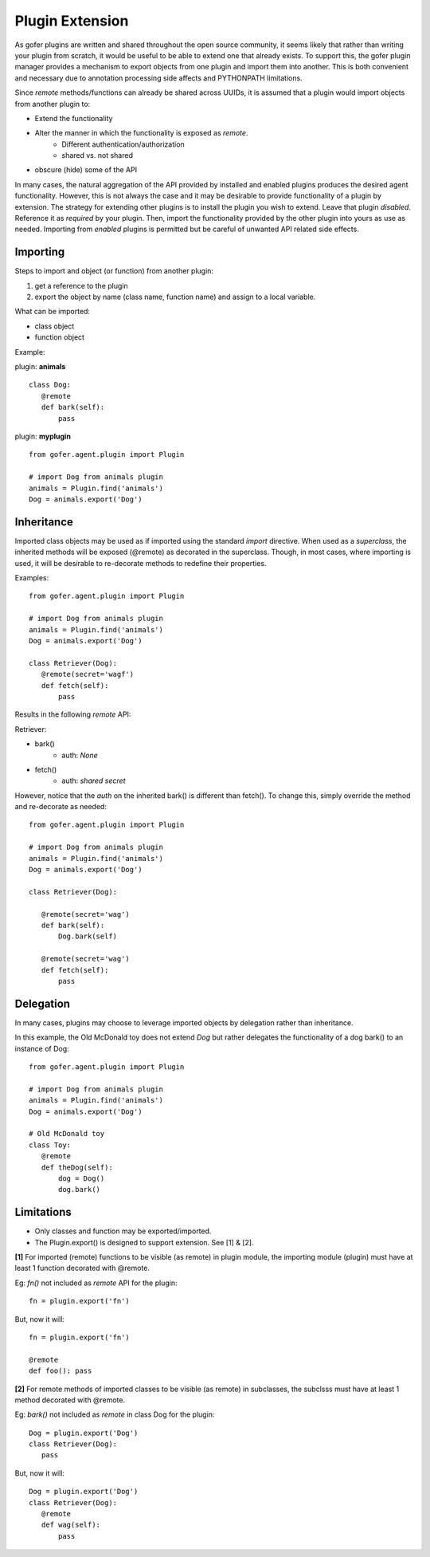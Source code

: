 
Plugin Extension
================

As gofer plugins are written and shared throughout the open source community, it seems likely that
rather than writing your plugin from scratch, it would be useful to be able to extend one that already exists.
To support this, the gofer plugin manager provides a mechanism to export objects from one plugin and
import them into another.  This is both convenient and necessary due to annotation processing side affects
and PYTHONPATH limitations.

Since *remote* methods/functions can already be shared across UUIDs, it is assumed that a plugin
would import objects from another plugin to:

- Extend the functionality
- Alter the manner in which the functionality is exposed as *remote*.
   - Different authentication/authorization
   - shared vs. not shared
- obscure (hide) some of the API

In many cases, the natural aggregation of the API provided by installed and enabled plugins
produces the desired agent functionality.  However, this is not always the case and it may be desirable
to provide functionality of a plugin by extension.  The strategy for extending other plugins is to
install the plugin you wish to extend.  Leave that plugin *disabled*.  Reference it as *required* by
your plugin.  Then, import the functionality provided by the other plugin into yours as use as needed.
Importing from *enabled* plugins is permitted but be careful of unwanted API related side effects.

Importing
^^^^^^^^^

Steps to import and object (or function) from another plugin:

#. get a reference to the plugin
#. export the object by name (class name, function name) and assign to a local variable.

What can be imported:

- class object
- function object

Example:

plugin: **animals**

::

 class Dog:
    @remote
    def bark(self):
        pass


plugin: **myplugin**

::

 from gofer.agent.plugin import Plugin

 # import Dog from animals plugin
 animals = Plugin.find('animals')
 Dog = animals.export('Dog')


Inheritance
^^^^^^^^^^^

Imported class objects may be used as if imported using the standard *import* directive.  When used
as a *superclass*, the inherited methods will be exposed (@remote) as decorated in the superclass.
Though, in most cases, where importing is used, it will be desirable to re-decorate methods to redefine
their properties.

Examples:

::

 from gofer.agent.plugin import Plugin

 # import Dog from animals plugin
 animals = Plugin.find('animals')
 Dog = animals.export('Dog')

 class Retriever(Dog):
    @remote(secret='wagf')
    def fetch(self):
        pass


Results in the following *remote* API:

Retriever:

- bark()
   - auth: *None*
- fetch()
   - auth: *shared secret*

However, notice that the *auth* on the inherited bark() is different than fetch().
To change this, simply override the method and re-decorate as needed:

::

 from gofer.agent.plugin import Plugin

 # import Dog from animals plugin
 animals = Plugin.find('animals')
 Dog = animals.export('Dog')

 class Retriever(Dog):

    @remote(secret='wag')
    def bark(self):
        Dog.bark(self)

    @remote(secret='wag')
    def fetch(self):
        pass


Delegation
^^^^^^^^^^

In many cases, plugins may choose to leverage imported objects by delegation rather than inheritance.

In this example, the Old McDonald toy does not extend *Dog* but rather delegates the functionality
of a dog bark() to an instance of Dog:

::

 from gofer.agent.plugin import Plugin

 # import Dog from animals plugin
 animals = Plugin.find('animals')
 Dog = animals.export('Dog')

 # Old McDonald toy
 class Toy:
    @remote
    def theDog(self):
        dog = Dog()
        dog.bark()


Limitations
^^^^^^^^^^^

- Only classes and function may be exported/imported.
- The Plugin.export() is designed to support extension.  See [1] & [2].

**[1]** For imported (remote) functions to be visible (as remote) in plugin module, the
importing module (plugin) must have at least 1 function decorated with @remote.

Eg: *fn()* not included as *remote* API for the plugin:

::

 fn = plugin.export('fn')


But, now it will:

::

 fn = plugin.export('fn')

 @remote
 def foo(): pass



**[2]** For remote methods of imported classes to be visible (as remote) in subclasses,
the subclsss must have at least 1 method decorated with @remote.

Eg: *bark()* not included as *remote* in class Dog for the plugin:

::

 Dog = plugin.export('Dog')
 class Retriever(Dog):
    pass


But, now it will:

::

 Dog = plugin.export('Dog')
 class Retriever(Dog):
    @remote
    def wag(self):
        pass

